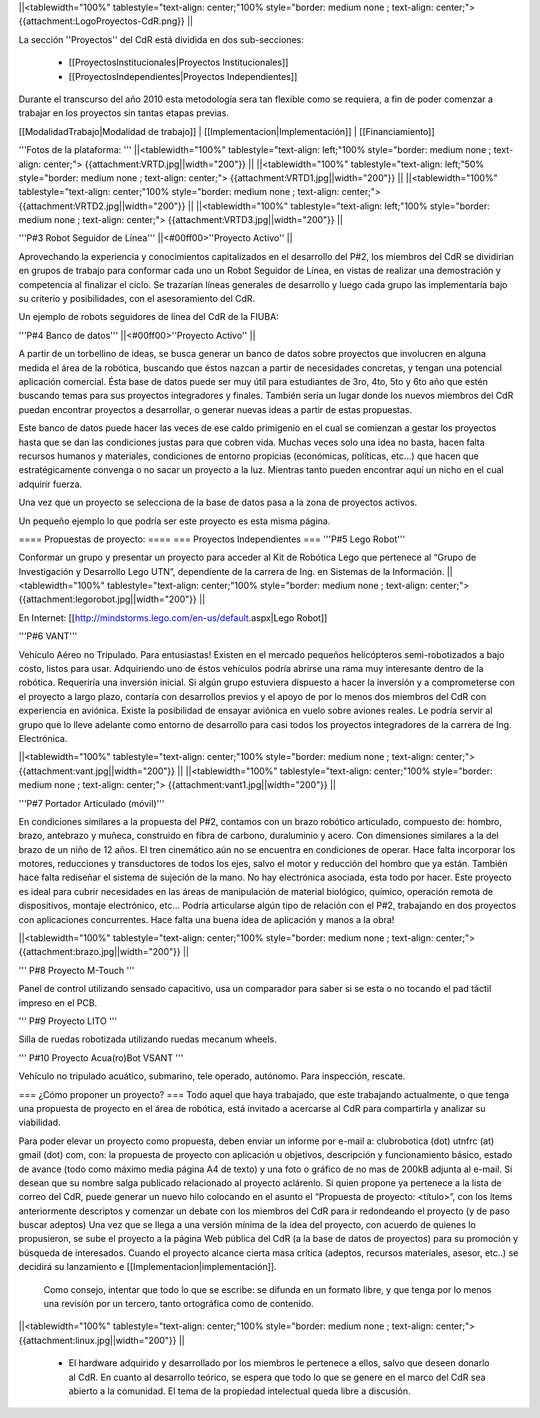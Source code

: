 ||<tablewidth="100%" tablestyle="text-align: center;"100%  style="border: medium none ; text-align: center;"> {{attachment:LogoProyectos-CdR.png}} ||


La sección ''Proyectos'' del CdR está dividida en dos sub-secciones:

 * [[ProyectosInstitucionales|Proyectos Institucionales]]
 * [[ProyectosIndependientes|Proyectos Independientes]]

Durante el transcurso del año 2010 esta metodología sera tan flexible como se requiera, a fin de poder comenzar a trabajar en los proyectos sin tantas etapas previas.

[[ModalidadTrabajo|Modalidad de trabajo]] |
[[Implementacion|Implementación]] |
[[Financiamiento]]

'''Fotos de la plataforma:  '''
||<tablewidth="100%" tablestyle="text-align: left;"100%  style="border: medium none ; text-align: center;"> {{attachment:VRTD.jpg||width="200"}} ||
||<tablewidth="100%" tablestyle="text-align: left;"50%  style="border: medium none ; text-align: center;"> {{attachment:VRTD1.jpg||width="200"}} ||
||<tablewidth="100%" tablestyle="text-align: center;"100%  style="border: medium none ; text-align: center;"> {{attachment:VRTD2.jpg||width="200"}} ||
||<tablewidth="100%" tablestyle="text-align: left;"100%  style="border: medium none ; text-align: center;"> {{attachment:VRTD3.jpg||width="200"}} ||

'''P#3 Robot Seguidor de Línea'''
||<#00ff00>''Proyecto Activo'' ||




Aprovechando la experiencia y conocimientos capitalizados en el desarrollo del P#2, los miembros del CdR se dividirían en grupos de trabajo para conformar cada uno un Robot Seguidor de Línea, en vistas de realizar una demostración y competencia al finalizar el ciclo. Se trazarían líneas generales de desarrollo y luego cada grupo las implementaría bajo su criterio y posibilidades, con el asesoramiento del CdR.

Un ejemplo de robots seguidores de línea del CdR de la FIUBA:

'''P#4 Banco de datos'''
||<#00ff00>''Proyecto Activo'' ||




A partir de un torbellino de ideas, se busca generar un banco de datos sobre proyectos que involucren en alguna medida el área de la robótica, buscando que éstos nazcan a partir de necesidades concretas, y tengan una potencial aplicación comercial. Ésta base de datos puede ser muy útil para estudiantes de 3ro, 4to, 5to y 6to año que estén buscando temas para sus proyectos integradores y finales. También sería un lugar donde los nuevos miembros del CdR puedan encontrar proyectos a desarrollar, o generar nuevas ideas a partir de estas propuestas.

Este banco de datos puede hacer las veces de ese caldo primigenio en el cual se comienzan a gestar los proyectos hasta que se dan las condiciones justas para que cobren vida. Muchas veces solo una idea no basta, hacen falta recursos humanos y materiales, condiciones de entorno propicias (económicas, políticas, etc…) que hacen que estratégicamente convenga o no sacar un proyecto a la luz. Mientras tanto pueden encontrar aquí un nicho en el cual adquirir fuerza.

Una vez que un proyecto se selecciona de la base de datos pasa a la zona de proyectos activos.

Un pequeño ejemplo lo que podría ser este proyecto es esta misma página.

==== Propuestas de proyecto: ====
=== Proyectos Independientes ===
'''P#5 Lego Robot'''

Conformar un grupo y presentar un proyecto para acceder al Kit de Robótica Lego que pertenece al “Grupo de Investigación y Desarrollo Lego UTN”, dependiente de la carrera de Ing. en Sistemas de la Información.
||<tablewidth="100%" tablestyle="text-align: center;"100%  style="border: medium none ; text-align: center;"> {{attachment:legorobot.jpg||width="200"}} ||

En Internet: [[http://mindstorms.lego.com/en-us/default.aspx|Lego Robot]]

'''P#6 VANT'''

Vehículo Aéreo no Tripulado. Para entusiastas! Existen en el mercado pequeños helicópteros semi-robotizados a bajo costo, listos para usar. Adquiriendo uno de éstos vehículos podría abrirse una rama muy interesante dentro de la robótica. Requeriría una inversión inicial. Si algún grupo estuviera dispuesto a hacer la inversión y a comprometerse con el proyecto a largo plazo, contaría con desarrollos previos y el apoyo de por lo menos dos miembros del CdR con experiencia en aviónica. Existe la posibilidad de ensayar aviónica en vuelo sobre aviones reales. Le podría servir al grupo que lo lleve adelante como entorno de desarrollo para casi todos los proyectos integradores de la carrera de Ing. Electrónica.

||<tablewidth="100%" tablestyle="text-align: center;"100%  style="border: medium none ; text-align: center;"> {{attachment:vant.jpg||width="200"}} ||
||<tablewidth="100%" tablestyle="text-align: center;"100%  style="border: medium none ; text-align: center;"> {{attachment:vant1.jpg||width="200"}} ||


'''P#7 Portador Articulado (móvil)'''

En condiciones similares a la propuesta del P#2, contamos con un brazo robótico  articulado, compuesto de: hombro, brazo, antebrazo y muñeca, construido en fibra de carbono, duraluminio y acero. Con dimensiones similares a la del brazo de un niño de 12 años. El tren cinemático aún no se encuentra en condiciones de operar. Hace falta incorporar los motores, reducciones y transductores de todos los ejes, salvo el motor y reducción del hombro que ya están. También hace falta rediseñar el sistema de sujeción de la mano. No hay electrónica asociada, esta todo por hacer. Este proyecto es ideal para cubrir necesidades en las áreas de manipulación de material biológico, químico, operación remota de dispositivos, montaje electrónico, etc… Podría articularse algún tipo de relación con el P#2, trabajando en dos proyectos con aplicaciones concurrentes. Hace falta una buena idea de aplicación y manos a la obra!

||<tablewidth="100%" tablestyle="text-align: center;"100%  style="border: medium none ; text-align: center;"> {{attachment:brazo.jpg||width="200"}} ||


''' P#8 Proyecto M-Touch '''




Panel de control utilizando sensado capacitivo, usa un comparador para saber si se esta o no tocando el pad táctil impreso en el PCB.

''' P#9 Proyecto LITO '''

Silla de ruedas robotizada utilizando ruedas mecanum wheels.

''' P#10 Proyecto Acua(ro)Bot VSANT '''

Vehículo no tripulado acuático, submarino, tele operado, autónomo. Para inspección, rescate.






=== ¿Cómo proponer un proyecto? ===
Todo aquel que haya trabajado, que este trabajando actualmente, o que tenga una propuesta de proyecto en el área de robótica, está invitado a acercarse al CdR para compartirla y analizar su viabilidad.

Para poder elevar un proyecto como propuesta, deben enviar un informe por e-mail a: clubrobotica (dot) utnfrc (at) gmail (dot) com, con: la propuesta de proyecto con aplicación u objetivos, descripción y funcionamiento básico, estado de avance (todo como máximo media página A4 de texto) y una foto o gráfico de no mas de 200kB adjunta al e-mail. Si desean que su nombre salga publicado relacionado al proyecto aclárenlo. Si quien propone ya pertenece a la lista de correo del CdR, puede generar un nuevo hilo colocando en el asunto el “Propuesta de proyecto: <título>”, con los  ítems anteriormente descriptos y comenzar un debate con los miembros del CdR para ir redondeando el proyecto (y de paso buscar adeptos) Una vez que se llega a una versión mínima de la idea del proyecto, con acuerdo de quienes lo propusieron, se sube el proyecto a la página Web pública del CdR (a la base de datos de proyectos) para su promoción y búsqueda de interesados. Cuando el proyecto alcance cierta masa crítica (adeptos, recursos materiales, asesor, etc..) se decidirá su lanzamiento e [[Implementacion|implementación]].



  Como consejo, intentar que todo lo que se escribe: se difunda en un formato libre, y que tenga por lo menos una revisión por un tercero, tanto ortográfica como de contenido.

||<tablewidth="100%" tablestyle="text-align: center;"100%  style="border: medium none ; text-align: center;"> {{attachment:linux.jpg||width="200"}} ||
                 




 * El hardware adquirido y desarrollado por los miembros le pertenece a ellos, salvo que deseen donarlo al CdR. En cuanto al desarrollo teórico, se espera que todo lo que se genere en el marco del CdR sea abierto a la comunidad. El tema de la propiedad intelectual queda libre a discusión.
